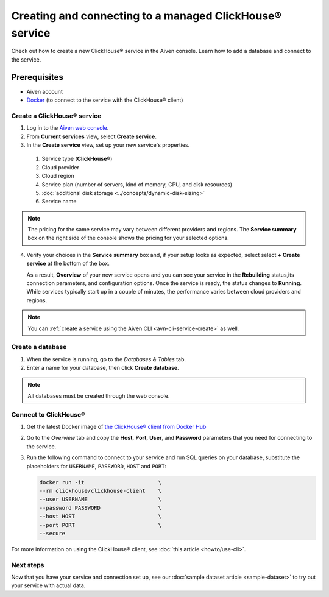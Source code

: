 Creating and connecting to a managed ClickHouse® service
==========================================

Check out how to create a new ClickHouse® service in the Aiven console. Learn how to add a database and connect to the service.

Prerequisites
_____________

* Aiven account
* `Docker <https://www.docker.com/>`_ (to connect to the service with the ClickHouse® client)

Create a ClickHouse® service
---------------------------

.. raw:: html

    <video width="500px" height="500px" controls="controls"/><source src="_static/clickhouse-create-service.mp4" type="video/mp4"></video>

1. Log in to the `Aiven web console <https://console.aiven.io/>`_.

2. From **Current services** view, select **Create service**.

3. In the **Create service** view, set up your new service's properties.

  1. Service type (**ClickHouse®**)
    
  2. Cloud provider

  3. Cloud region

  4. Service plan (number of servers, kind of memory, CPU, and disk resources)

  5. :doc:`additional disk storage <../concepts/dynamic-disk-sizing>`

  6. Service name

.. note:: 
  The pricing for the same service may vary between different providers and regions. The **Service summary** box on the right side of the console shows the pricing for your selected options.

4. Verify your choices in the **Service summary** box and, if your setup looks as expected, select select **+ Create service** at the bottom of the box.

   As a result, **Overview** of your new service opens and you can see your service in the **Rebuilding** status,its connection parameters, and configuration options. Once the service is ready, the status changes to **Running**. While services typically start up in a couple of minutes, the performance varies between cloud providers and regions.

.. note::
    You can :ref:`create a service using the Aiven CLI <avn-cli-service-create>` as well.

Create a database
-----------------

1. When the service is running, go to the *Databases & Tables* tab.

2. Enter a name for your database, then click **Create database**.

.. note::

    All databases must be created through the web console.


Connect to ClickHouse®
---------------------

1. Get the latest Docker image of `the ClickHouse® client from Docker Hub <https://hub.docker.com/r/clickhouse/clickhouse-client>`_

2. Go to the *Overview* tab and copy the **Host**, **Port**, **User**, and **Password** parameters that you need for connecting to the service.

3. Run the following command to connect to your service and run SQL queries on your database, substitute the placeholders for ``USERNAME``, ``PASSWORD``, ``HOST`` and ``PORT``:

   .. code:: bash

       docker run -it                       \
       --rm clickhouse/clickhouse-client    \
       --user USERNAME                      \
       --password PASSWORD                  \
       --host HOST                          \
       --port PORT                          \
       --secure

For more information on using the ClickHouse® client, see :doc:`this article <howto/use-cli>`.

Next steps
----------

Now that you have your service and connection set up, see our :doc:`sample dataset article <sample-dataset>` to try out your service with actual data.
